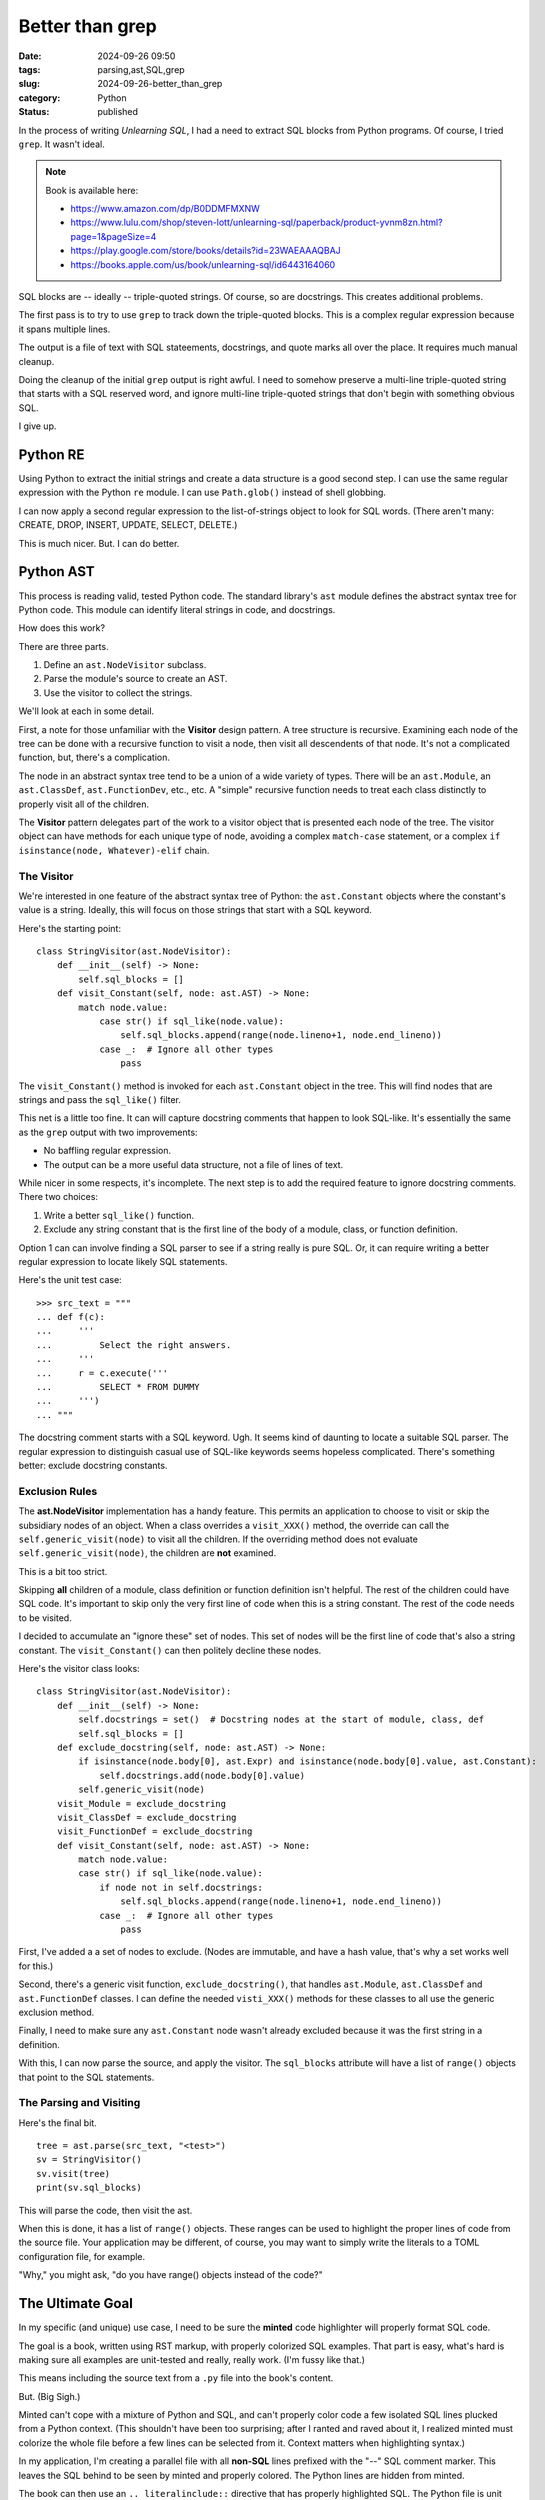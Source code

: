 Better than grep
################

:date: 2024-09-26 09:50
:tags: parsing,ast,SQL,grep
:slug: 2024-09-26-better_than_grep
:category: Python
:status: published

In the process of writing *Unlearning SQL*, I had a need to extract SQL blocks from Python programs.
Of course, I tried ``grep``.
It wasn't ideal.

..  note:: Book is available here:

    -   https://www.amazon.com/dp/B0DDMFMXNW

    -   https://www.lulu.com/shop/steven-lott/unlearning-sql/paperback/product-yvnm8zn.html?page=1&pageSize=4

    -   https://play.google.com/store/books/details?id=23WAEAAAQBAJ

    -   https://books.apple.com/us/book/unlearning-sql/id6443164060

SQL blocks are -- ideally -- triple-quoted strings.
Of course, so are docstrings.
This creates additional problems.

The first pass is to try to use ``grep`` to track down the triple-quoted blocks.
This is a complex regular expression because it spans multiple lines.

The output is a file of text with SQL stateements, docstrings, and quote marks all over the place.
It requires much manual cleanup.

Doing the cleanup of the initial ``grep`` output is right awful.
I need to somehow preserve a multi-line triple-quoted string that starts with a SQL reserved word,
and ignore multi-line triple-quoted strings that don't begin with something obvious SQL.

I give up.

Python RE
=========

Using Python to extract the initial strings and create a data structure is a good second step.
I can use the same regular expression with the Python ``re`` module.
I can use ``Path.glob()`` instead of shell globbing.

I can now apply a second regular expression to the list-of-strings object to look for SQL words.
(There aren't many: CREATE, DROP, INSERT, UPDATE, SELECT, DELETE.)

This is much nicer. But. I can do better.

Python AST
==========

This process is reading valid, tested Python code.
The standard library's ``ast`` module defines the abstract syntax tree for Python code.
This module can identify literal strings in code, and docstrings.

How does this work?

There are three parts.

1.  Define an ``ast.NodeVisitor`` subclass.

2.  Parse the module's source to create an AST.

3.  Use the visitor to collect the strings.

We'll look at each in some detail.

First, a note for those unfamiliar with the **Visitor** design pattern.
A tree structure is recursive.
Examining each node of the tree can be done with a recursive function to visit a node, then visit all descendents of that node.
It's not a complicated function, but, there's  a complication.

The node in an abstract syntax tree tend to be a union of a wide variety of types.
There will be an ``ast.Module``, an ``ast.ClassDef``, ``ast.FunctionDev``, etc., etc.
A "simple" recursive function needs to treat each class distinctly to properly visit all of the children.

The **Visitor** pattern delegates part of the work to a visitor object that is presented each node of the tree.
The visitor object can have methods for each unique type of node, avoiding a complex ``match-case`` statement,
or a complex ``if isinstance(node, Whatever)-elif`` chain.

The Visitor
-----------

We're interested in one feature of the abstract syntax tree of Python: the ``ast.Constant`` objects where the constant's value is a string.
Ideally, this will focus on those strings that start with a SQL keyword.

Here's the starting point:

::

    class StringVisitor(ast.NodeVisitor):
        def __init__(self) -> None:
            self.sql_blocks = []
        def visit_Constant(self, node: ast.AST) -> None:
            match node.value:
                case str() if sql_like(node.value):
                    self.sql_blocks.append(range(node.lineno+1, node.end_lineno))
                case _:  # Ignore all other types
                    pass

The ``visit_Constant()`` method is invoked for each ``ast.Constant`` object in the tree.
This will find nodes that are strings and pass the ``sql_like()`` filter.

This net is a little too fine.
It can will capture docstring comments that happen to look SQL-like.
It's essentially the same as the ``grep`` output with two improvements:

-   No baffling regular expression.

-   The output can be a more useful data structure, not a file of lines of text.

While nicer in some respects, it's incomplete.
The next step is to add the required feature to ignore docstring comments.
There two choices:

1.  Write a better ``sql_like()`` function.

2.  Exclude any string constant that is the first line of the body of a module, class, or function definition.

Option 1 can can involve finding a SQL parser to see if a string really is pure SQL.
Or, it can require writing a better regular expression to locate likely SQL statements.

Here's the unit test case:

::

    >>> src_text = """
    ... def f(c):
    ...     '''
    ...         Select the right answers.
    ...     '''
    ...     r = c.execute('''
    ...         SELECT * FROM DUMMY
    ...     ''')
    ... """

The docstring comment starts with a SQL keyword. Ugh.
It seems kind of daunting to locate a suitable SQL parser.
The regular expression to distinguish casual use of SQL-like keywords seems hopeless complicated.
There's something better: exclude docstring constants.

Exclusion Rules
---------------

The **ast.NodeVisitor** implementation has a handy feature.
This permits an application to choose to visit or skip the subsidiary nodes of an object.
When a class overrides a ``visit_XXX()`` method, the override can call the ``self.generic_visit(node)`` to visit all the children.
If the overriding method does not evaluate ``self.generic_visit(node)``, the children are **not** examined.

This is a bit too strict.

Skipping **all** children of a module, class definition or function definition isn't helpful.
The rest of the children could have SQL code.
It's important to skip only the very first line of code when this is a string constant.
The rest of the code needs to be visited.

I decided to accumulate an "ignore these" set of nodes.
This set of nodes will be the first line of code that's also a string constant.
The ``visit_Constant()`` can then politely decline these nodes.

Here's the visitor class looks:

::

    class StringVisitor(ast.NodeVisitor):
        def __init__(self) -> None:
            self.docstrings = set()  # Docstring nodes at the start of module, class, def
            self.sql_blocks = []
        def exclude_docstring(self, node: ast.AST) -> None:
            if isinstance(node.body[0], ast.Expr) and isinstance(node.body[0].value, ast.Constant):
                self.docstrings.add(node.body[0].value)
            self.generic_visit(node)
        visit_Module = exclude_docstring
        visit_ClassDef = exclude_docstring
        visit_FunctionDef = exclude_docstring
        def visit_Constant(self, node: ast.AST) -> None:
            match node.value:
            case str() if sql_like(node.value):
                if node not in self.docstrings:
                    self.sql_blocks.append(range(node.lineno+1, node.end_lineno))
                case _:  # Ignore all other types
                    pass

First, I've added a a set of nodes to exclude.
(Nodes are immutable, and have a hash value, that's why a set works well for this.)

Second, there's a generic visit function, ``exclude_docstring()``, that handles ``ast.Module``, ``ast.ClassDef`` and ``ast.FunctionDef`` classes.
I can define the needed ``visti_XXX()`` methods for these classes to all use the generic exclusion method.

Finally, I need to make sure any ``ast.Constant`` node wasn't already excluded because it was the first string in a definition.

With this, I can now parse the source, and apply the visitor.
The ``sql_blocks`` attribute will have a list of ``range()`` objects that point to the SQL statements.

The Parsing and Visiting
------------------------

Here's the final bit.

::

    tree = ast.parse(src_text, "<test>")
    sv = StringVisitor()
    sv.visit(tree)
    print(sv.sql_blocks)

This will parse the code, then visit the ast.

When this is done, it has a list of ``range()`` objects.
These ranges can be used to highlight the proper lines of code from the source file.
Your application may be different, of course, you may want to simply write the literals to a TOML configuration file, for example.

"Why," you might ask, "do you have range() objects instead of the code?"

The Ultimate Goal
==================

In my specific (and unique) use case, I need to be sure the **minted** code highlighter will properly format SQL code.

The goal is a book, written using RST markup, with properly colorized SQL examples.
That part is easy, what's hard is making sure all examples are unit-tested and really, really work.
(I'm fussy like that.)

This means including the source text from a ``.py`` file into the book's content.

But. (Big Sigh.)

Minted can't cope with a mixture of Python and SQL, and can't properly color code a few isolated SQL lines plucked from a Python context.
(This shouldn't have been too surprising; after I ranted and raved about it, I realized minted must colorize the whole file before a few lines can be selected from it.
Context matters when highlighting syntax.)

In my application, I'm creating a parallel file with all **non-SQL** lines prefixed with the "--" SQL comment marker.
This leaves the SQL behind to be seen by minted and properly colored.
The Python lines are hidden from minted.

The book can then use an ``.. literalinclude::`` directive that has properly highlighted SQL.
The Python file is unit tested, which gives me confidence in the SQL file.
